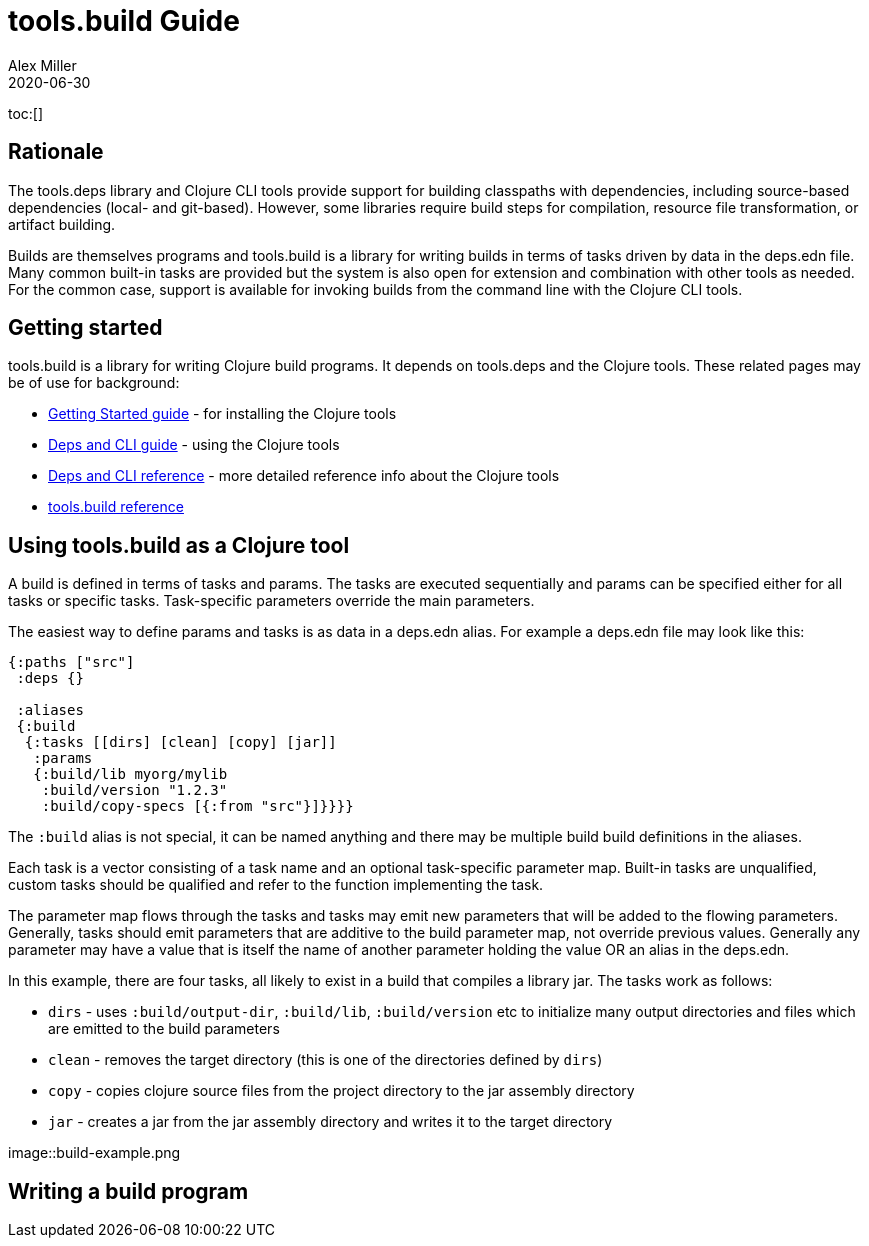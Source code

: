 = tools.build Guide
Alex Miller
2020-06-30
:type: guide
:toc: macro

ifdef::env-github,env-browser[:outfilesuffix: .adoc]

toc:[]

== Rationale

The tools.deps library and Clojure CLI tools provide support for building classpaths with dependencies, including source-based dependencies (local- and git-based). However, some libraries require build steps for compilation, resource file transformation, or artifact building.

Builds are themselves programs and tools.build is a library for writing builds in terms of tasks driven by data in the deps.edn file. Many common built-in tasks are provided but the system is also open for extension and combination with other tools as needed. For the common case, support is available for invoking builds from the command line with the Clojure CLI tools.

== Getting started

tools.build is a library for writing Clojure build programs. It depends on tools.deps and the Clojure tools. These related pages may be of use for background:

* https://clojure.org/guides/getting_started[Getting Started guide] - for installing the Clojure tools
* https://clojure.org/guides/deps_and_cli[Deps and CLI guide] - using the Clojure tools
* https://clojure.org/reference/deps_and_cli[Deps and CLI reference] - more detailed reference info about the Clojure tools
* <<xref#reference,tools.build reference>>

== Using tools.build as a Clojure tool

A build is defined in terms of tasks and params. The tasks are executed sequentially and params can be specified either for all tasks or specific tasks. Task-specific parameters override the main parameters.

The easiest way to define params and tasks is as data in a deps.edn alias. For example a deps.edn file may look like this:

[source,clojure]
----
{:paths ["src"]
 :deps {}

 :aliases
 {:build
  {:tasks [[dirs] [clean] [copy] [jar]]
   :params
   {:build/lib myorg/mylib
    :build/version "1.2.3"
    :build/copy-specs [{:from "src"}]}}}}
----

The `:build` alias is not special, it can be named anything and there may be multiple build build definitions in the aliases.

Each task is a vector consisting of a task name and an optional task-specific parameter map. Built-in tasks are unqualified, custom tasks should be qualified and refer to the function implementing the task.

The parameter map flows through the tasks and tasks may emit new parameters that will be added to the flowing parameters. Generally, tasks should emit parameters that are additive to the build parameter map, not override previous values. Generally any parameter may have a value that is itself the name of another parameter holding the value OR an alias in the deps.edn.

In this example, there are four tasks, all likely to exist in a build that compiles a library jar. The tasks work as follows:

* `dirs` - uses `:build/output-dir`, `:build/lib`, `:build/version` etc to initialize many output directories and files which are emitted to the build parameters
* `clean` - removes the target directory (this is one of the directories defined by `dirs`)
* `copy` - copies clojure source files from the project directory to the jar assembly directory
* `jar` - creates a jar from the jar assembly directory and writes it to the target directory

image::build-example.png


== Writing a build program

